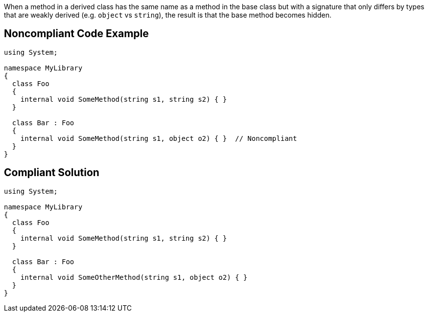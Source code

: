 When a method in a derived class has the same name as a method in the base class but with a signature that only differs by types that are weakly derived (e.g. ``++object++`` vs ``++string++``), the result is that the base method becomes hidden.

== Noncompliant Code Example

----
using System;

namespace MyLibrary
{
  class Foo
  {
    internal void SomeMethod(string s1, string s2) { }
  }

  class Bar : Foo
  {
    internal void SomeMethod(string s1, object o2) { }  // Noncompliant
  }
}
----

== Compliant Solution

----
using System;

namespace MyLibrary
{
  class Foo
  {
    internal void SomeMethod(string s1, string s2) { }
  }

  class Bar : Foo
  {
    internal void SomeOtherMethod(string s1, object o2) { }
  }
}
----

